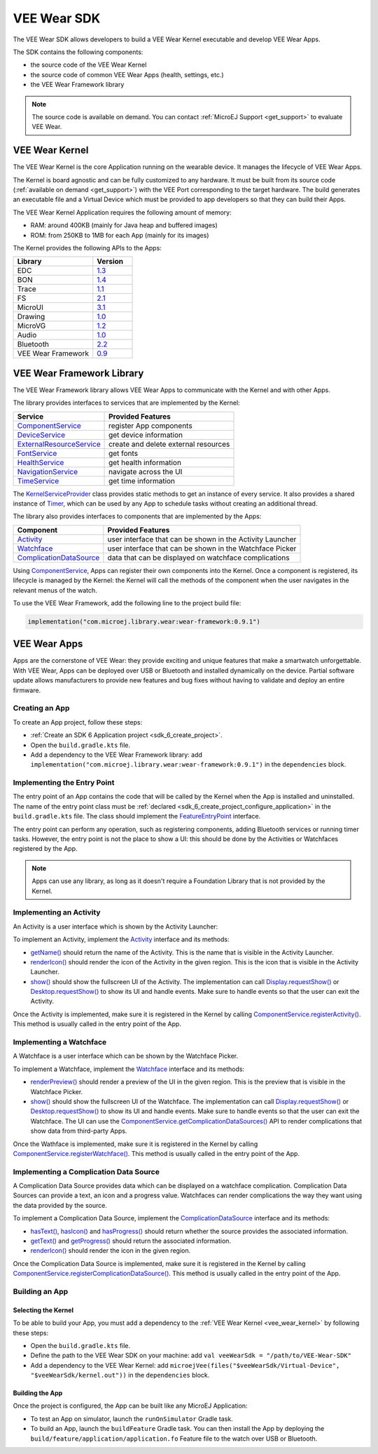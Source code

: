 .. _vee_wear_sdk:

VEE Wear SDK
============

The VEE Wear SDK allows developers to build a VEE Wear Kernel executable and develop VEE Wear Apps.

The SDK contains the following components:

- the source code of the VEE Wear Kernel
- the source code of common VEE Wear Apps (health, settings, etc.)
- the VEE Wear Framework library

.. note::

	The source code is available on demand. You can contact :ref:`MicroEJ Support <get_support>` to evaluate VEE Wear.

.. _vee_wear_kernel:

VEE Wear Kernel
---------------

The VEE Wear Kernel is the core Application running on the wearable device.
It manages the lifecycle of VEE Wear Apps.

The Kernel is board agnostic and can be fully customized to any hardware.
It must be built from its source code (:ref:`available on demand <get_support>`) with the VEE Port corresponding to the target hardware.
The build generates an executable file and a Virtual Device which must be provided to app developers so that they can build their Apps.

The VEE Wear Kernel Application requires the following amount of memory:

- RAM: around 400KB (mainly for Java heap and buffered images)
- ROM: from 250KB to 1MB for each App (mainly for its images)

The Kernel provides the following APIs to the Apps:

.. list-table::
   :widths: 20 10
   :header-rows: 1

   * - Library
     - Version
   * - EDC
     - `1.3 <https://repository.microej.com/javadoc/microej_5.x/libraries/edc-1.3-api/>`__
   * - BON
     - `1.4 <https://repository.microej.com/javadoc/microej_5.x/libraries/bon-1.4-api/>`__
   * - Trace
     - `1.1 <https://repository.microej.com/javadoc/microej_5.x/libraries/trace-1.1-api/>`__
   * - FS
     - `2.1 <https://repository.microej.com/javadoc/microej_5.x/libraries/fs-2.1-api/>`__
   * - MicroUI
     - `3.1 <https://repository.microej.com/javadoc/microej_5.x/libraries/microui-3.1-api/>`__
   * - Drawing
     - `1.0 <https://repository.microej.com/javadoc/microej_5.x/libraries/drawing-1.0-api/>`__
   * - MicroVG
     - `1.2 <https://repository.microej.com/javadoc/microej_5.x/libraries/microvg-1.2-api/>`__
   * - Audio
     - `1.0 <https://repository.microej.com/javadoc/microej_5.x/libraries/audio-1.0-api/>`__
   * - Bluetooth
     - `2.2 <https://repository.microej.com/javadoc/microej_5.x/libraries/bluetooth-2.2-api/>`__
   * - VEE Wear Framework
     - `0.9 <https://repository.microej.com/javadoc/wear-framework/0.9.1/>`__

.. _vee_wear_framework:

VEE Wear Framework Library
--------------------------

The VEE Wear Framework library allows VEE Wear Apps to communicate with the Kernel and with other Apps.

The library provides interfaces to services that are implemented by the Kernel:

.. list-table::
   :header-rows: 1

   * - Service
     - Provided Features
   * - `ComponentService`_
     - register App components
   * - `DeviceService`_
     - get device information
   * - `ExternalResourceService`_
     - create and delete external resources
   * - `FontService`_
     - get fonts
   * - `HealthService`_
     - get health information
   * - `NavigationService`_
     - navigate across the UI
   * - `TimeService`_
     - get time information

The `KernelServiceProvider`_ class provides static methods to get an instance of every service.
It also provides a shared instance of `Timer`_, which can be used by any App to schedule tasks without creating an additional thread.

The library also provides interfaces to components that are implemented by the Apps:

.. list-table::
   :header-rows: 1

   * - Component
     - Provided Features
   * - `Activity`_
     - user interface that can be shown in the Activity Launcher
   * - `Watchface`_
     - user interface that can be shown in the Watchface Picker
   * - `ComplicationDataSource`_
     - data that can be displayed on watchface complications

Using `ComponentService <https://repository.microej.com/javadoc/wear-framework/0.9.1/com/microej/wear/framework/services/ComponentService.html>`_, Apps can register their own components into the Kernel.
Once a component is registered, its lifecycle is managed by the Kernel: the Kernel will call the methods of the component when the user navigates in the relevant menus of the watch.

To use the VEE Wear Framework, add the following line to the project build file:

.. code-block:: kotlin

	implementation("com.microej.library.wear:wear-framework:0.9.1")

VEE Wear Apps
-------------

Apps are the cornerstone of VEE Wear: they provide exciting and unique features that make a smartwatch unforgettable.
With VEE Wear, Apps can be deployed over USB or Bluetooth and installed dynamically on the device.
Partial software update allows manufacturers to provide new features and bug fixes without having to validate and deploy an entire firmware.

Creating an App
~~~~~~~~~~~~~~~

To create an App project, follow these steps:

- :ref:`Create an SDK 6 Application project <sdk_6_create_project>`.
- Open the ``build.gradle.kts`` file.
- Add a dependency to the VEE Wear Framework library: add ``implementation("com.microej.library.wear:wear-framework:0.9.1")`` in the ``dependencies`` block.

Implementing the Entry Point
~~~~~~~~~~~~~~~~~~~~~~~~~~~~

The entry point of an App contains the code that will be called by the Kernel when the App is installed and uninstalled.
The name of the entry point class must be :ref:`declared <sdk_6_create_project_configure_application>` in the ``build.gradle.kts`` file.
The class should implement the `FeatureEntryPoint`_ interface.

The entry point can perform any operation, such as registering components, adding Bluetooth services or running timer tasks.
However, the entry point is not the place to show a UI: this should be done by the Activities or Watchfaces registered by the App.

.. note::

	Apps can use any library, as long as it doesn't require a Foundation Library that is not provided by the Kernel.

Implementing an Activity
~~~~~~~~~~~~~~~~~~~~~~~~

An Activity is a user interface which is shown by the Activity Launcher:

.. image:: images/vee-wear-activities.png
	:scale: 55%

To implement an Activity, implement the `Activity`_ interface and its methods:

- `getName() <https://repository.microej.com/javadoc/wear-framework/0.9.1/com/microej/wear/framework/components/Activity.html#getName()>`__ should return the name of the Activity. This is the name that is visible in the Activity Launcher.
- `renderIcon() <https://repository.microej.com/javadoc/wear-framework/0.9.1/com/microej/wear/framework/components/Activity.html#renderIcon(ej.microui.display.GraphicsContext,int,int,int)>`__ should render the icon of the Activity in the given region. This is the icon that is visible in the Activity Launcher.
- `show() <https://repository.microej.com/javadoc/wear-framework/0.9.1/com/microej/wear/framework/components/Activity.html#show()>`__ should show the fullscreen UI of the Activity. The implementation can call `Display.requestShow()`_ or `Desktop.requestShow()`_ to show its UI and handle events. Make sure to handle events so that the user can exit the Activity.

Once the Activity is implemented, make sure it is registered in the Kernel by calling `ComponentService.registerActivity()`_. This method is usually called in the entry point of the App.

Implementing a Watchface
~~~~~~~~~~~~~~~~~~~~~~~~

A Watchface is a user interface which can be shown by the Watchface Picker.

.. image:: images/vee-wear-watchfaces.png
	:scale: 55%

To implement a Watchface, implement the `Watchface`_ interface and its methods:

- `renderPreview() <https://repository.microej.com/javadoc/wear-framework/0.9.1/com/microej/wear/framework/components/Watchface.html#renderPreview(ej.microui.display.GraphicsContext,int,int,int)>`__ should render a preview of the UI in the given region. This is the preview that is visible in the Watchface Picker.
- `show() <https://repository.microej.com/javadoc/wear-framework/0.9.1/com/microej/wear/framework/components/Watchface.html#show()>`__ should show the fullscreen UI of the Watchface. The implementation can call `Display.requestShow()`_ or `Desktop.requestShow()`_ to show its UI and handle events. Make sure to handle events so that the user can exit the Watchface. The UI can use the `ComponentService.getComplicationDataSources()`_ API to render complications that show data from third-party Apps.

Once the Wathface is implemented, make sure it is registered in the Kernel by calling `ComponentService.registerWatchface()`_. This method is usually called in the entry point of the App.

Implementing a Complication Data Source
~~~~~~~~~~~~~~~~~~~~~~~~~~~~~~~~~~~~~~~

A Complication Data Source provides data which can be displayed on a watchface complication.
Complication Data Sources can provide a text, an icon and a progress value.
Watchfaces can render complications the way they want using the data provided by the source.

.. image:: images/vee-wear-source.png
	:scale: 55%

To implement a Complication Data Source, implement the `ComplicationDataSource`_ interface and its methods:

- `hasText() <https://repository.microej.com/javadoc/wear-framework/0.9.1/com/microej/wear/framework/components/ComplicationDataSource.html#hasText()>`__, `hasIcon() <https://repository.microej.com/javadoc/wear-framework/0.9.1/com/microej/wear/framework/components/ComplicationDataSource.html#hasIcon()>`__ and `hasProgress() <https://repository.microej.com/javadoc/wear-framework/0.9.1/com/microej/wear/framework/components/ComplicationDataSource.html#hasProgress()>`__ should return whether the source provides the associated information.
- `getText() <https://repository.microej.com/javadoc/wear-framework/0.9.1/com/microej/wear/framework/components/ComplicationDataSource.html#getText()>`__ and `getProgress() <https://repository.microej.com/javadoc/wear-framework/0.9.1/com/microej/wear/framework/components/ComplicationDataSource.html#getProgress()>`__ should return the associated information.
- `renderIcon() <https://repository.microej.com/javadoc/wear-framework/0.9.1/com/microej/wear/framework/components/ComplicationDataSource.html#renderIcon(ej.microui.display.GraphicsContext,int,int,int,int)>`__ should render the icon in the given region.

Once the Complication Data Source is implemented, make sure it is registered in the Kernel by calling `ComponentService.registerComplicationDataSource()`_. This method is usually called in the entry point of the App.

Building an App
~~~~~~~~~~~~~~~

Selecting the Kernel
^^^^^^^^^^^^^^^^^^^^

To be able to build your App, you must add a dependency to the :ref:`VEE Wear Kernel <vee_wear_kernel>` by following these steps:

- Open the ``build.gradle.kts`` file.
- Define the path to the VEE Wear SDK on your machine: add ``val veeWearSdk = "/path/to/VEE-Wear-SDK"``
- Add a dependency to the VEE Wear Kernel: add 	``microejVee(files("$veeWearSdk/Virtual-Device", "$veeWearSdk/kernel.out"))`` in the ``dependencies`` block.

Building the App
^^^^^^^^^^^^^^^^

Once the project is configured, the App can be built like any MicroEJ Application:

- To test an App on simulator, launch the ``runOnSimulator`` Gradle task.
- To build an App, launch the ``buildFeature`` Gradle task. You can then install the App by deploying the ``build/feature/application/application.fo`` Feature file to the watch over USB or Bluetooth.

.. _Timer: https://repository.microej.com/javadoc/microej_5.x/apis/ej/bon/Timer.html
.. _FeatureEntryPoint: https://repository.microej.com/javadoc/microej_5.x/apis/ej/kf/FeatureEntryPoint.html
.. _Activity: https://repository.microej.com/javadoc/wear-framework/0.9.1/com/microej/wear/framework/components/Activity.html
.. _Watchface: https://repository.microej.com/javadoc/wear-framework/0.9.1/com/microej/wear/framework/components/Watchface.html
.. _ComplicationDataSource: https://repository.microej.com/javadoc/wear-framework/0.9.1/com/microej/wear/framework/components/ComplicationDataSource.html
.. _KernelServiceProvider: https://repository.microej.com/javadoc/wear-framework/0.9.1/com/microej/wear/framework/KernelServiceProvider.html
.. _ComponentService: https://repository.microej.com/javadoc/wear-framework/0.9.1/com/microej/wear/framework/services/ComponentService.html
.. _DeviceService: https://repository.microej.com/javadoc/wear-framework/0.9.1/com/microej/wear/framework/services/DeviceService.html
.. _ExternalResourceService: https://repository.microej.com/javadoc/wear-framework/0.9.1/com/microej/wear/framework/services/ExternalResourceService.html
.. _FontService: https://repository.microej.com/javadoc/wear-framework/0.9.1/com/microej/wear/framework/services/FontService.html
.. _HealthService: https://repository.microej.com/javadoc/wear-framework/0.9.1/com/microej/wear/framework/services/HealthService.html
.. _NavigationService: https://repository.microej.com/javadoc/wear-framework/0.9.1/com/microej/wear/framework/services/NavigationService.html
.. _TimeService: https://repository.microej.com/javadoc/wear-framework/0.9.1/com/microej/wear/framework/services/TimeService.html

.. _Display.requestShow(): https://repository.microej.com/javadoc/microej_5.x/apis/ej/microui/display/Display.html#requestShow-ej.microui.display.Displayable-
.. _Desktop.requestShow(): https://repository.microej.com/javadoc/microej_5.x/apis/ej/mwt/Desktop.html#requestShow--
.. _ComponentService.getComplicationDataSources(): https://repository.microej.com/javadoc/wear-framework/0.9.1/com/microej/wear/framework/services/ComponentService.html#getComplicationDataSources()
.. _ComponentService.registerActivity(): https://repository.microej.com/javadoc/wear-framework/0.9.1/com/microej/wear/framework/services/ComponentService.html#registerActivity(com.microej.wear.framework.components.Activity)
.. _ComponentService.registerWatchface(): https://repository.microej.com/javadoc/wear-framework/0.9.1/com/microej/wear/framework/services/ComponentService.html#registerWatchface(com.microej.wear.framework.components.Watchface)
.. _ComponentService.registerComplicationDataSource(): https://repository.microej.com/javadoc/wear-framework/0.9.1/com/microej/wear/framework/services/ComponentService.html#registerComplicationDataSource(com.microej.wear.framework.components.ComplicationDataSource)

..
   | Copyright 2008-2024, MicroEJ Corp. Content in this space is free 
   for read and redistribute. Except if otherwise stated, modification 
   is subject to MicroEJ Corp prior approval.
   | MicroEJ is a trademark of MicroEJ Corp. All other trademarks and 
   copyrights are the property of their respective owners.
